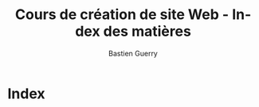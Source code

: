 #+TITLE: Cours de création de site Web - Index des matières
#+AUTHOR: Bastien Guerry
#+LANGUAGE: fr
#+OPTIONS:  skip:nil toc:t
#+STARTUP:  even hidestars unfold
#+INFOJS_OPT: view:overview toc:nil ltoc:nil mouse:#cccccc buttons:0 path:http://orgmode.org/org-info.js

* Index
